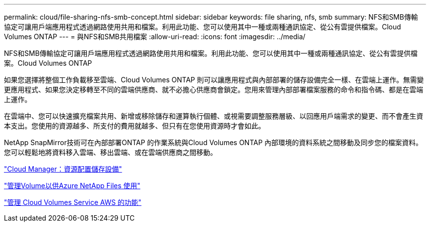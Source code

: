 ---
permalink: cloud/file-sharing-nfs-smb-concept.html 
sidebar: sidebar 
keywords: file sharing, nfs, smb 
summary: NFS和SMB傳輸 協定可讓用戶端應用程式透過網路使用共用和檔案。利用此功能、您可以使用其中一種或兩種通訊協定、從公有雲提供檔案。Cloud Volumes ONTAP 
---
= 與NFS和SMB共用檔案
:allow-uri-read: 
:icons: font
:imagesdir: ../media/


[role="lead"]
NFS和SMB傳輸協定可讓用戶端應用程式透過網路使用共用和檔案。利用此功能、您可以使用其中一種或兩種通訊協定、從公有雲提供檔案。Cloud Volumes ONTAP

如果您選擇將整個工作負載移至雲端、Cloud Volumes ONTAP 則可以讓應用程式與內部部署的儲存設備完全一樣、在雲端上運作。無需變更應用程式、如果您決定移轉至不同的雲端供應商、就不必擔心供應商會鎖定。您用來管理內部部署檔案服務的命令和指令碼、都是在雲端上運作。

在雲端中、您可以快速擴充檔案共用、新增或移除儲存和運算執行個體、或視需要調整服務層級、以回應用戶端需求的變更、而不會產生資本支出。您使用的資源越多、所支付的費用就越多、但只有在您使用資源時才會如此。

NetApp SnapMirror技術可在內部部署ONTAP 的作業系統與Cloud Volumes ONTAP 內部環境的資料系統之間移動及同步您的檔案資料。您可以輕鬆地將資料移入雲端、移出雲端、或在雲端供應商之間移動。

https://docs.netapp.com/us-en/occm/task_provisioning_storage.html#creating-flexvol-volumes["Cloud Manager：資源配置儲存設備"]

https://docs.netapp.com/us-en/occm/task_manage_anf.html["管理Volume以供Azure NetApp Files 使用"]

https://docs.netapp.com/us-en/occm/task_manage_cvs_aws.html["管理 Cloud Volumes Service AWS 的功能"]
